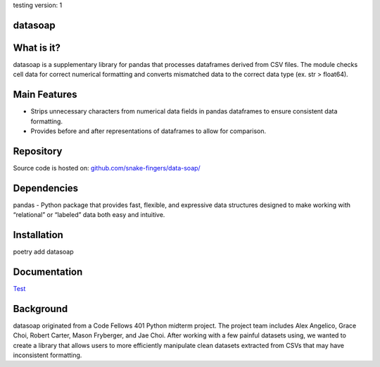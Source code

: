 testing version: 1

*****
datasoap  
*****

*****
What is it? 
*****

datasoap is a supplementary library for pandas that processes dataframes derived from CSV files. The module checks cell data for correct numerical formatting and converts mismatched data to the correct data type (ex. str > float64).

*****
Main Features
*****

*   Strips unnecessary characters from numerical data fields in pandas dataframes to ensure consistent data formatting.
*   Provides before and after representations of dataframes to allow for comparison.

*****
Repository
*****

Source code is hosted on: `<github.com/snake-fingers/data-soap/>`_

*****
Dependencies
*****

pandas - Python package that provides fast, flexible, and expressive data structures designed to make working with “relational” or “labeled” data both easy and intuitive.

*****
Installation
*****
poetry add datasoap

*****
Documentation
*****

`Test <test.rst>`_ 

*****
Background
*****

datasoap originated from a Code Fellows 401 Python midterm project. The project team includes Alex Angelico, Grace Choi, Robert Carter, Mason Fryberger, and Jae Choi. After working with a few painful datasets using, we wanted to create a library that allows users to more efficiently manipulate clean datasets extracted from CSVs that may have inconsistent formatting.
